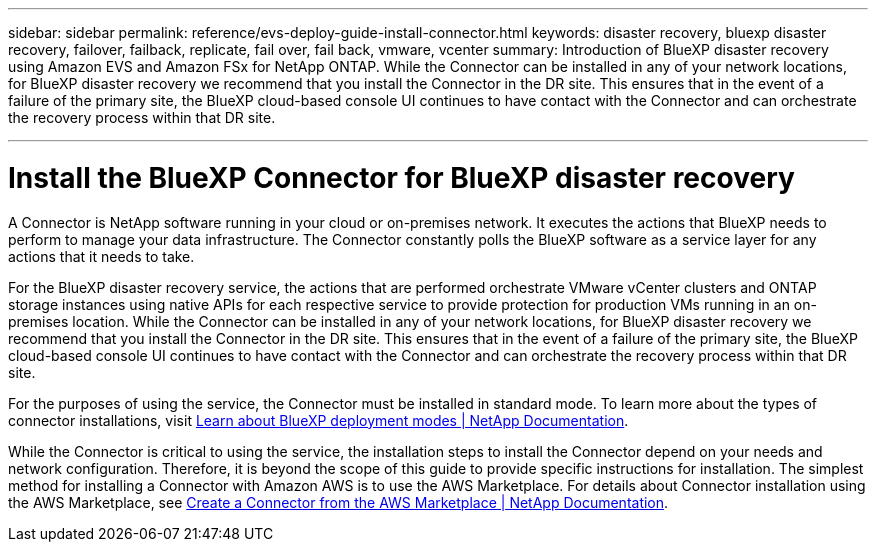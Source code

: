 ---
sidebar: sidebar
permalink: reference/evs-deploy-guide-install-connector.html
keywords: disaster recovery, bluexp disaster recovery, failover, failback, replicate, fail over, fail back, vmware, vcenter 
summary: Introduction of BlueXP disaster recovery using Amazon EVS and Amazon FSx for NetApp ONTAP. While the Connector can be installed in any of your network locations, for BlueXP disaster recovery we recommend that you install the Connector in the DR site. This ensures that in the event of a failure of the primary site, the BlueXP cloud-based console UI continues to have contact with the Connector and can orchestrate the recovery process within that DR site.

---
= Install the BlueXP Connector for BlueXP disaster recovery

:hardbreaks:
:icons: font
:imagesdir: ../media/use/

[.lead]
A Connector is NetApp software running in your cloud or on-premises network. It executes the actions that BlueXP needs to perform to manage your data infrastructure. The Connector constantly polls the BlueXP software as a service layer for any actions that it needs to take.

For the BlueXP disaster recovery service, the actions that are performed orchestrate VMware vCenter clusters and ONTAP storage instances using native APIs for each respective service to provide protection for production VMs running in an on-premises location. While the Connector can be installed in any of your network locations, for BlueXP disaster recovery we recommend that you install the Connector in the DR site. This ensures that in the event of a failure of the primary site, the BlueXP cloud-based console UI continues to have contact with the Connector and can orchestrate the recovery process within that DR site.

For the purposes of using the service, the Connector must be installed in standard mode. To learn more about the types of connector installations, visit https://docs.netapp.com/us-en/bluexp-setup-admin/concept-modes.html[Learn about BlueXP deployment modes | NetApp Documentation^].

While the Connector is critical to using the service, the installation steps to install the Connector depend on your needs and network configuration. Therefore, it is beyond the scope of this guide to provide specific instructions for installation. The simplest method for installing a Connector with Amazon AWS is to use the AWS Marketplace. For details about Connector installation using the AWS Marketplace, see https://docs.netapp.com/us-en/bluexp-setup-admin/task-install-connector-aws-marketplace.html[Create a Connector from the AWS Marketplace | NetApp Documentation^].
